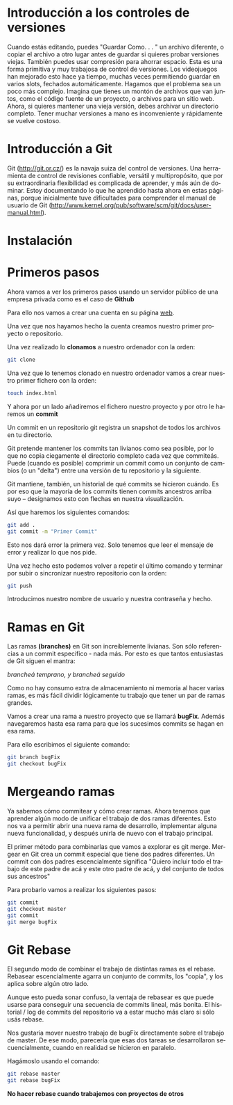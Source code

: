 #+TITLE: 
#+AUTHOR: Patricio Martínez Cano
#+DATE: \today
#+LATEX_CLASS: article
#+LATEX_CLASS_OPTIONS: [a4paper, oneside]
#+LANGUAGE: es
#+latex_header:\usepackage[spanish]{babel}
#+latex_header:\textwidth=17cm
#+latex_header:\oddsidemargin=0.5cm


* Introducción a los controles de versiones

Cuando estás editando, puedes "Guardar Como. . . " un archivo diferente, o copiar el archivo a otro lugar
antes de guardar si quieres probar versiones viejas. También puedes usar compresión para ahorrar
espacio. Esta es una forma primitiva y muy trabajosa de control de versiones. Los videojuegos han
mejorado esto hace ya tiempo, muchas veces permitiendo guardar en varios slots, fechados
automáticamente.
Hagamos que el problema sea un poco más complejo. Imagina que tienes un montón de archivos que van
juntos, como el código fuente de un proyecto, o archivos para un sitio web. Ahora, si quieres mantener
una vieja versión, debes archivar un directorio completo. Tener muchar versiones a mano es
inconveniente y rápidamente se vuelve costoso.

* Introducción a Git

Git (http://git.or.cz/) es la navaja suiza del control de versiones. Una herramienta de control de revisiones
confiable, versátil y multipropósito, que por su extraordinaria flexibilidad es complicada de aprender, y
más aún de dominar. Estoy documentando lo que he aprendido hasta ahora en estas páginas, porque
inicialmente tuve dificultades para comprender el manual de usuario de Git
(http://www.kernel.org/pub/software/scm/git/docs/user-manual.html).

* Instalación 

* Primeros pasos

Ahora vamos a ver los primeros pasos usando un servidor público de una empresa privada como es el caso de *Github* 

Para ello nos vamos a crear una cuenta en su página [[https://github.com/][web]]. 

[[./images/github-web.png]]

Una vez que nos hayamos hecho la cuenta creamos nuestro primer proyecto o repositorio.

[[./images/primer-repositorio.png]]



Una vez realizado lo *clonamos* a nuestro ordenador con la orden: 

#+BEGIN_SRC sh 
git clone 
#+END_SRC

Una vez que lo tenemos clonado en nuestro ordenador vamos a crear nuestro primer fichero con la orden: 

#+BEGIN_SRC sh
touch index.html
#+END_SRC

Y ahora por un lado añadiremos el fichero nuestro proyecto y por otro le haremos un *commit* 

Un commit en un repositorio git registra un snapshot de todos los archivos en tu directorio. 

Git pretende mantener los commits tan livianos como sea posible, por lo que no copia ciegamente el directorio completo cada vez que commiteás. Puede (cuando es posible) comprimir un commit como un conjunto de cambios (o un "delta") entre una versión de tu repositorio y la siguiente.

Git mantiene, también, un historial de qué commits se hicieron cuándo. Es por eso que la mayoría de los commits tienen commits ancestros arriba suyo -- designamos esto con flechas en nuestra visualización.

Así que haremos los siguientes comandos: 

#+BEGIN_SRC sh
git add . 
git commit -m "Primer Commit"
#+END_SRC

Esto nos dará error la primera vez. Solo tenemos que leer el mensaje de error y realizar lo que nos pide. 

Una vez hecho esto podemos volver a repetir el último comando y terminar por subir o sincronizar nuestro repositorio con la orden:

#+BEGIN_SRC sh
git push 
#+END_SRC

Introducimos nuestro nombre de usuario y nuestra contraseña y hecho. 

* Ramas en Git 


Las ramas *(branches)* en Git son increíblemente livianas. Son sólo referencias a un commit específico - nada más. Por esto es que tantos entusiastas de Git siguen el mantra:

/brancheá temprano, y brancheá seguido/

Como no hay consumo extra de almacenamiento ni memoria al hacer varias ramas, es más fácil dividir lógicamente tu trabajo que tener un par de ramas grandes.

Vamos a crear una rama a nuestro proyecto que se llamará *bugFix*. Además navegaremos hasta esa rama para que los sucesimos commits se hagan en esa rama. 

Para ello escribimos el siguiente comando: 

#+BEGIN_SRC sh
git branch bugFix
git checkout bugFix
#+END_SRC

* Mergeando ramas 

Ya sabemos cómo commitear y cómo crear ramas. Ahora tenemos que aprender algún modo de unificar el trabajo de dos ramas diferentes. Esto nos va a permitir abrir una nueva rama de desarrollo, implementar alguna nueva funcionalidad, y después unirla de nuevo con el trabajo principal.

El primer método para combinarlas que vamos a explorar es git merge. Mergear en Git crea un commit especial que tiene dos padres diferentes. Un commit con dos padres escencialmente significa "Quiero incluir todo el trabajo de este padre de acá y este otro padre de acá, y del conjunto de todos sus ancestros"

Para probarlo vamos a realizar los siguientes pasos:

#+BEGIN_SRC sh
git commit 
git checkout master
git commit
git merge bugFix
#+END_SRC

* Git Rebase

El segundo modo de combinar el trabajo de distintas ramas es el rebase. Rebasear escencialmente agarra un conjunto de commits, los "copia", y los aplica sobre algún otro lado.

Aunque esto pueda sonar confuso, la ventaja de rebasear es que puede usarse para conseguir una secuencia de commits lineal, más bonita. El historial / log de commits del repositorio va a estar mucho más claro si sólo usás rebase.


Nos gustaría mover nuestro trabajo de bugFix directamente sobre el trabajo de master. De ese modo, parecería que esas dos tareas se desarrollaron secuencialmente, cuando en realidad se hicieron en paralelo.

Hagámoslo usando el comando:

#+BEGIN_SRC sh
git rebase master
git rebase bugFix                                                                                                       
#+END_SRC


*No hacer rebase cuando trabajemos con proyectos de otros* 






